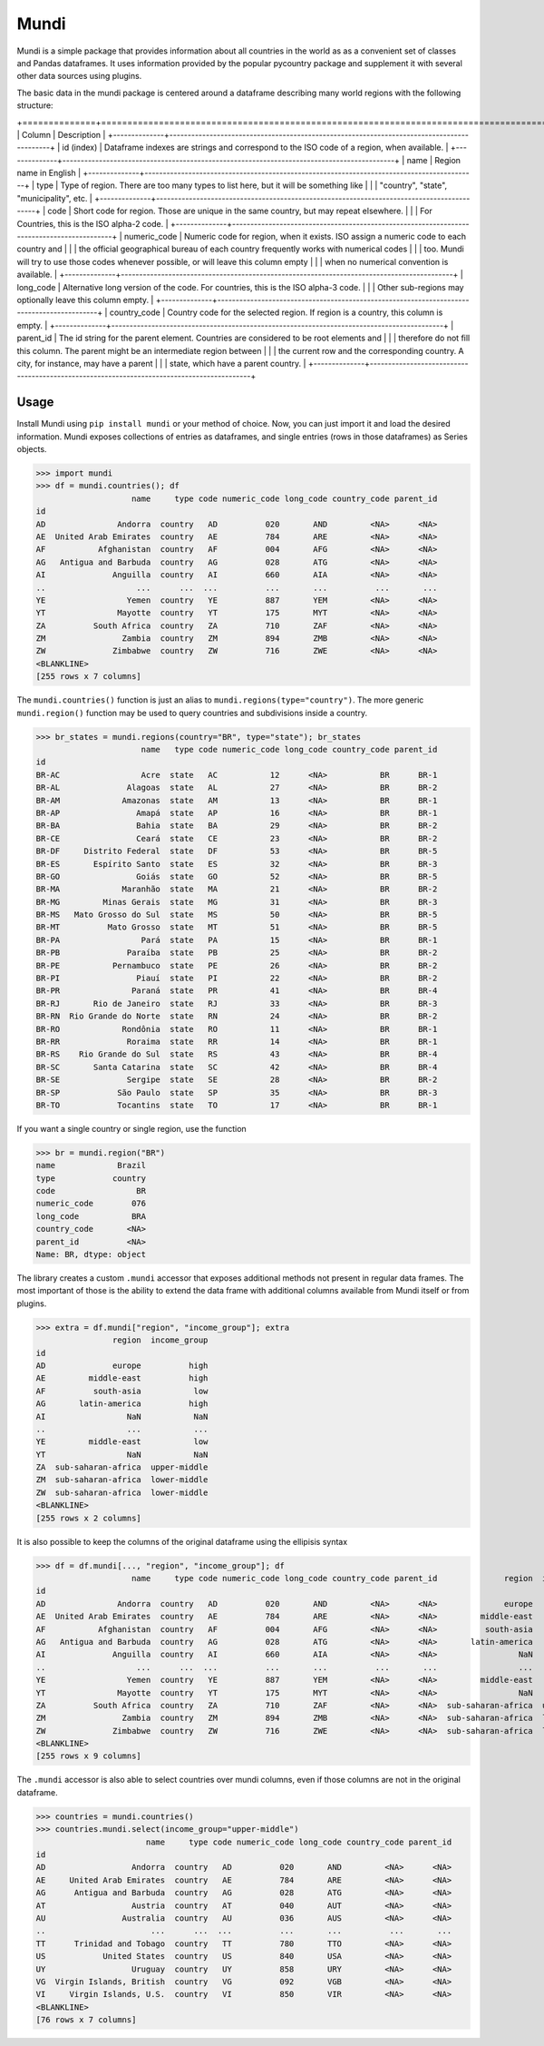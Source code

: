 =====
Mundi
=====

Mundi is a simple package that provides information about all countries in the world as
as a convenient set of classes and Pandas dataframes. It uses information provided by the
popular pycountry package and supplement it with several other data sources using
plugins.

The basic data in the mundi package is centered around a dataframe describing many world
regions with the following structure:

+==============+===========================================================================================+
| Column       | Description                                                                               |
+--------------+-------------------------------------------------------------------------------------------+
| id (index)   | Dataframe indexes are strings and correspond to the ISO code of a region, when available. |
+--------------+-------------------------------------------------------------------------------------------+
| name         | Region name in English                                                                    |
+--------------+-------------------------------------------------------------------------------------------+
| type         | Type of region. There are too many types to list here, but it will be something like      |
|              | "country", "state", "municipality", etc.                                                  |
+--------------+-------------------------------------------------------------------------------------------+
| code         | Short code for region. Those are unique in the same country, but may repeat elsewhere.    |
|              | For Countries, this is the ISO alpha-2 code.                                              |
+--------------+-------------------------------------------------------------------------------------------+
| numeric_code | Numeric code for region, when it exists. ISO assign a numeric code to each country and    |
|              | the official geographical bureau of each country frequently works with numerical codes    |
|              | too. Mundi will try to use those codes whenever possible, or will leave this column empty |
|              | when no numerical convention is available.                                                |
+--------------+-------------------------------------------------------------------------------------------+
| long_code    | Alternative long version of the code. For countries, this is the ISO alpha-3 code.        |
|              | Other sub-regions may optionally leave this column empty.                                 |
+--------------+-------------------------------------------------------------------------------------------+
| country_code | Country code for the selected region. If region is a country, this column is empty.       |
+--------------+-------------------------------------------------------------------------------------------+
| parent_id    | The id string for the parent element. Countries are considered to be root elements and    |
|              | therefore do not fill this column. The parent might be an intermediate region between     |
|              | the current row and the corresponding country. A city, for instance, may have a parent    |
|              | state, which have a parent country.                                                       |
+--------------+-------------------------------------------------------------------------------------------+

Usage
=====

Install Mundi using ``pip install mundi`` or your method of choice. Now, you can just import
it and load the desired information. Mundi exposes collections of entries as dataframes,
and single entries (rows in those dataframes) as Series objects.

>>> import mundi
>>> df = mundi.countries(); df
                    name     type code numeric_code long_code country_code parent_id
id
AD               Andorra  country   AD          020       AND         <NA>      <NA>
AE  United Arab Emirates  country   AE          784       ARE         <NA>      <NA>
AF           Afghanistan  country   AF          004       AFG         <NA>      <NA>
AG   Antigua and Barbuda  country   AG          028       ATG         <NA>      <NA>
AI              Anguilla  country   AI          660       AIA         <NA>      <NA>
..                   ...      ...  ...          ...       ...          ...       ...
YE                 Yemen  country   YE          887       YEM         <NA>      <NA>
YT               Mayotte  country   YT          175       MYT         <NA>      <NA>
ZA          South Africa  country   ZA          710       ZAF         <NA>      <NA>
ZM                Zambia  country   ZM          894       ZMB         <NA>      <NA>
ZW              Zimbabwe  country   ZW          716       ZWE         <NA>      <NA>
<BLANKLINE>
[255 rows x 7 columns]

The ``mundi.countries()`` function is just an alias to ``mundi.regions(type="country")``.
The more generic ``mundi.region()`` function may be used to query countries and
subdivisions inside a country.

>>> br_states = mundi.regions(country="BR", type="state"); br_states
                      name   type code numeric_code long_code country_code parent_id
id
BR-AC                 Acre  state   AC           12      <NA>           BR      BR-1
BR-AL              Alagoas  state   AL           27      <NA>           BR      BR-2
BR-AM             Amazonas  state   AM           13      <NA>           BR      BR-1
BR-AP                Amapá  state   AP           16      <NA>           BR      BR-1
BR-BA                Bahia  state   BA           29      <NA>           BR      BR-2
BR-CE                Ceará  state   CE           23      <NA>           BR      BR-2
BR-DF     Distrito Federal  state   DF           53      <NA>           BR      BR-5
BR-ES       Espírito Santo  state   ES           32      <NA>           BR      BR-3
BR-GO                Goiás  state   GO           52      <NA>           BR      BR-5
BR-MA             Maranhão  state   MA           21      <NA>           BR      BR-2
BR-MG         Minas Gerais  state   MG           31      <NA>           BR      BR-3
BR-MS   Mato Grosso do Sul  state   MS           50      <NA>           BR      BR-5
BR-MT          Mato Grosso  state   MT           51      <NA>           BR      BR-5
BR-PA                 Pará  state   PA           15      <NA>           BR      BR-1
BR-PB              Paraíba  state   PB           25      <NA>           BR      BR-2
BR-PE           Pernambuco  state   PE           26      <NA>           BR      BR-2
BR-PI                Piauí  state   PI           22      <NA>           BR      BR-2
BR-PR               Paraná  state   PR           41      <NA>           BR      BR-4
BR-RJ       Rio de Janeiro  state   RJ           33      <NA>           BR      BR-3
BR-RN  Rio Grande do Norte  state   RN           24      <NA>           BR      BR-2
BR-RO             Rondônia  state   RO           11      <NA>           BR      BR-1
BR-RR              Roraima  state   RR           14      <NA>           BR      BR-1
BR-RS    Rio Grande do Sul  state   RS           43      <NA>           BR      BR-4
BR-SC       Santa Catarina  state   SC           42      <NA>           BR      BR-4
BR-SE              Sergipe  state   SE           28      <NA>           BR      BR-2
BR-SP            São Paulo  state   SP           35      <NA>           BR      BR-3
BR-TO            Tocantins  state   TO           17      <NA>           BR      BR-1


If you want a single country or single region, use the function

>>> br = mundi.region("BR")
name             Brazil
type            country
code                 BR
numeric_code        076
long_code           BRA
country_code       <NA>
parent_id          <NA>
Name: BR, dtype: object


The library creates a custom ``.mundi`` accessor that exposes additional
methods not present in regular data frames. The most important of those is
the ability to extend the data frame with additional columns available from Mundi
itself or from plugins.

>>> extra = df.mundi["region", "income_group"]; extra
                region  income_group
id
AD              europe          high
AE         middle-east          high
AF          south-asia           low
AG       latin-america          high
AI                 NaN           NaN
..                 ...           ...
YE         middle-east           low
YT                 NaN           NaN
ZA  sub-saharan-africa  upper-middle
ZM  sub-saharan-africa  lower-middle
ZW  sub-saharan-africa  lower-middle
<BLANKLINE>
[255 rows x 2 columns]

It is also possible to keep the columns of the original dataframe using
the ellipisis syntax

>>> df = df.mundi[..., "region", "income_group"]; df
                    name     type code numeric_code long_code country_code parent_id              region  income_group
id
AD               Andorra  country   AD          020       AND         <NA>      <NA>              europe          high
AE  United Arab Emirates  country   AE          784       ARE         <NA>      <NA>         middle-east          high
AF           Afghanistan  country   AF          004       AFG         <NA>      <NA>          south-asia           low
AG   Antigua and Barbuda  country   AG          028       ATG         <NA>      <NA>       latin-america          high
AI              Anguilla  country   AI          660       AIA         <NA>      <NA>                 NaN           NaN
..                   ...      ...  ...          ...       ...          ...       ...                 ...           ...
YE                 Yemen  country   YE          887       YEM         <NA>      <NA>         middle-east           low
YT               Mayotte  country   YT          175       MYT         <NA>      <NA>                 NaN           NaN
ZA          South Africa  country   ZA          710       ZAF         <NA>      <NA>  sub-saharan-africa  upper-middle
ZM                Zambia  country   ZM          894       ZMB         <NA>      <NA>  sub-saharan-africa  lower-middle
ZW              Zimbabwe  country   ZW          716       ZWE         <NA>      <NA>  sub-saharan-africa  lower-middle
<BLANKLINE>
[255 rows x 9 columns]


The ``.mundi`` accessor is also able to select countries over mundi columns,
even if those columns are not in the original dataframe.

>>> countries = mundi.countries()
>>> countries.mundi.select(income_group="upper-middle")
                       name     type code numeric_code long_code country_code parent_id
id
AD                  Andorra  country   AD          020       AND         <NA>      <NA>
AE     United Arab Emirates  country   AE          784       ARE         <NA>      <NA>
AG      Antigua and Barbuda  country   AG          028       ATG         <NA>      <NA>
AT                  Austria  country   AT          040       AUT         <NA>      <NA>
AU                Australia  country   AU          036       AUS         <NA>      <NA>
..                      ...      ...  ...          ...       ...          ...       ...
TT      Trinidad and Tobago  country   TT          780       TTO         <NA>      <NA>
US            United States  country   US          840       USA         <NA>      <NA>
UY                  Uruguay  country   UY          858       URY         <NA>      <NA>
VG  Virgin Islands, British  country   VG          092       VGB         <NA>      <NA>
VI     Virgin Islands, U.S.  country   VI          850       VIR         <NA>      <NA>
<BLANKLINE>
[76 rows x 7 columns]
